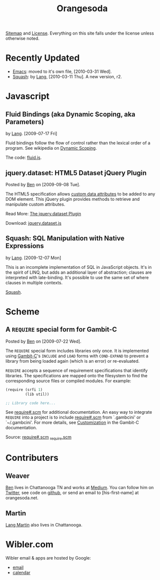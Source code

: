 #+TITLE: Orangesoda

[[file:sitemap.org][Sitemap]] and [[file:license.org][License]]. Everything on this site falls under the license
unless otherwise noted.

* Recently Updated
  - [[./emacs.org][Emacs]]: moved to it's own file, [2010-03-31 Wed].
  - [[file:squash/index.org][Squash]]: by [[file:lang.org][Lang]], [2010-03-11 Thu]. A new version, r2.

* Javascript
** Fluid Bindings (aka Dynamic Scoping, aka Parameters)
   <<fluid.js>> by [[file:lang.org][Lang]]. [2009-07-17 Fri]

   Fluid bindings follow the flow of control rather than the lexical
   order of a program. See wikipedia on [[http://en.wikipedia.org/wiki/Scope_%28programming%29#Dynamic_scoping][Dynamic Scoping]].

   The code: [[./javascript/fluid.js][fluid.js]].

** jquery.dataset: HTML5 Dataset jQuery Plugin
   Posted by [[Ben]] on [2009-09-08 Tue].

   The HTML5 specification allows [[http://dev.w3.org/html5/spec/Overview.html#attr-data][custom data attributes]] to be added
   to any DOM element.  This jQuery plugin provides methods to
   retrieve and manipulate custom attributes.

   Read More: [[./jquery.dataset.org][The jquery.dataset Plugin]]

   Download: [[./javascript/jquery.dataset.js][jquery.dataset.js]]

** Squash: SQL Manipulation with Native Expressions
   <<squash>> by [[file:lang.org][Lang]]. [2009-12-07 Mon]

   This is an incomplete implementation of SQL in JavaScript objects.
   It's in the spirit of LINQ, but adds an additional layer of
   abstraction; clauses are interpreted with late-binding. It's
   possible to use the same set of where clauses in multiple contexts.

   [[file:squash][Squash]].

* Scheme
** A =REQUIRE= special form for Gambit-C
Posted by [[Ben]] on [2009-07-22 Wed].

The =REQUIRE= special form includes libraries only once.  It is
implemented using [[http://www.iro.umontreal.ca/~gambit/][Gambit-C]]'s =INCLUDE= and =LOAD= forms with
=COND-EXPAND= to prevent a library from being loaded again (which is
an error) or re-evaluated.

=REQUIRE= accepts a sequence of requirement specifications that
identify libraries.  The specifications are mapped onto the filesystem
to find the corresponding source files or compiled modules.  For
example:

#+BEGIN_SRC scheme
(require (srfi 1)
         (lib util))

;; Library code here...
#+END_SRC

See [[http://github.com/weaver/gambit-prelude/blob/master/require%23.scm][require#.scm]] for additional documentation.  An easy way to
integrate =REQUIRE= into a project is to include [[http://github.com/weaver/gambit-prelude/blob/master/require%23.scm][require#.scm]] from
`.gambcini' or `~/.gambcini'.  For more details, see [[http://www.iro.umontreal.ca/~gambit/doc/gambit-c.html#Customization-1][Customization]] in
the Gambit-C documentation.

Source: [[http://github.com/weaver/gambit-prelude/blob/master/require%23.scm][require#.scm]] [[http://github.com/weaver/gambit-prelude/blob/master/_require.scm][_require.scm]]

* Contributers
** <<Ben>> Weaver

   [[http://benweaver.com/][Ben]] lives in Chattanooga TN and works at [[http://thisismedium.com/][Medium]].  You can follow
   him on [[http://twitter.com/bwvr][Twitter]], see code on [[http://github.com/weaver][github]], or send an email to
   [his-first-name] at orangesoda.net.

** <<Lang>> Martin
   [[file:lang.org][Lang Martin]] also lives in Chattanooga.

* Wibler.com
  Wibler email & apps are hosted by Google:
  - [[http://mail.google.com/a/wibler.com/][email]]
  - [[http://www.google.com/calendar/a/wibler.com/][calendar]]


